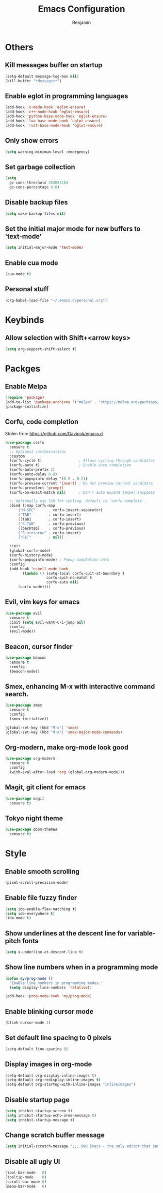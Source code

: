 #+TITLE: Emacs Configuration
#+AUTHOR: Benjamin

* Others
** Kill messages buffer on startup
#+BEGIN_SRC emacs-lisp
  (setq-default message-log-max nil)
  (kill-buffer "*Messages*")
#+END_SRC

** Enable eglot in programming languages
#+BEGIN_SRC emacs-lisp
  (add-hook 'c-mode-hook 'eglot-ensure)
  (add-hook 'c++-mode-hook 'eglot-ensure)
  (add-hook 'python-base-mode-hook 'eglot-ensure)
  (add-hook 'lua-base-mode-hook 'eglot-ensure)
  (add-hook 'rust-base-mode-hook 'eglot-ensure)
#+END_SRC

** Only show errors
#+BEGIN_SRC emacs-lisp
  (setq warning-minimum-level :emergency)
#+END_SRC

** Set garbage collection
#+BEGIN_SRC emacs-lisp
  (setq
    gc-cons-threshold 402653184
    gc-cons-percentage 0.6)
#+END_SRC

** Disable backup files
#+BEGIN_SRC emacs-lisp
  (setq make-backup-files nil)
#+END_SRC

** Set the initial major mode for new buffers to 'text-mode'
#+BEGIN_SRC emacs-lisp
  (setq initial-major-mode 'text-mode)
#+END_SRC

** Enable cua mode
#+BEGIN_SRC emacs-lisp
  (cua-mode t)
#+END_SRC

** Personal stuff
#+BEGIN_SRC emacs-lisp
  (org-babel-load-file "~/.emacs.d/personal.org")
#+END_SRC

* Keybinds
** Allow selection with Shift+<arrow keys>
#+BEGIN_SRC emacs-lisp
  (setq org-support-shift-select t)
#+END_SRC

* Packges
** Enable Melpa
#+BEGIN_SRC emacs-lisp
  (require 'package)
  (add-to-list 'package-archives '("melpa" . "https://melpa.org/packages/") t)
  (package-initialize)
#+END_SRC

** Corfu, code completion
Stolen from https://github.com/Gavinok/emacs.d
#+BEGIN_SRC emacs-lisp
  (use-package corfu
    :ensure t
    ;; Optional customizations
    :custom
    (corfu-cycle t)                 ; Allows cycling through candidates
    (corfu-auto t)                  ; Enable auto completion
    (corfu-auto-prefix 2)
    (corfu-auto-delay 0.0)
    (corfu-popupinfo-delay '(0.5 . 0.2))
    (corfu-preview-current 'insert) ; Do not preview current candidate
    (corfu-preselect 'prompt)
    (corfu-on-exact-match nil)      ; Don't auto expand tempel snippets

    ;; Optionally use TAB for cycling, default is `corfu-complete'.
    :bind (:map corfu-map
		("M-SPC"      . corfu-insert-separator)
		("TAB"        . corfu-insert)
		([tab]        . corfu-insert)
		("S-TAB"      . corfu-previous)
		([backtab]    . corfu-previous)
		("S-<return>" . corfu-insert)
		("RET"        . nil))

    :init
    (global-corfu-mode)
    (corfu-history-mode)
    (corfu-popupinfo-mode) ; Popup completion info
    :config
    (add-hook 'eshell-mode-hook
	      (lambda () (setq-local corfu-quit-at-boundary t
				     corfu-quit-no-match t
				     corfu-auto nil)
		(corfu-mode))))
#+END_SRC

** Evil, vim keys for emacs
#+BEGIN_SRC emacs-lisp
  (use-package evil
    :ensure t
    :init (setq evil-want-C-i-jump nil)
    :config
    (evil-mode))
#+END_SRC

** Beacon, cursor finder
#+BEGIN_SRC emacs-lisp
  (use-package beacon
    :ensure t
    :config
    (beacon-mode))
#+END_SRC

** Smex, enhancing M-x with interactive command search.
#+BEGIN_SRC emacs-lisp
  (use-package smex
    :ensure t
    :config
    (smex-initialize))

  (global-set-key (kbd "M-x") 'smex)
  (global-set-key (kbd "M-X") 'smex-major-mode-commands)
#+END_SRC

** Org-modern, make org-mode look good
#+BEGIN_SRC emacs-lisp
  (use-package org-modern
    :ensure t
    :config
    (with-eval-after-load 'org (global-org-modern-mode)))
#+END_SRC

** Magit, git client for emacs
#+BEGIN_SRC emacs-lisp
  (use-package magit
    :ensure t)
#+END_SRC

** Tokyo night theme
#+BEGIN_SRC emacs-lisp
  (use-package doom-themes
    :ensure t)
#+END_SRC

* Style
** Enable smooth scrolling
#+BEGIN_SRC emacs-lisp
  (pixel-scroll-precision-mode)
#+END_SRC

** Enable file fuzzy finder
#+BEGIN_SRC emacs-lisp
  (setq ido-enable-flex-matching t)
  (setq ido-everywhere t)
  (ido-mode t)
#+END_SRC

** Show underlines at the descent line for variable-pitch fonts
#+BEGIN_SRC emacs-lisp
  (setq x-underline-at-descent-line t)
#+END_SRC

** Show line numbers when in a programming mode
#+BEGIN_SRC emacs-lisp
  (defun my/prog-mode ()
    "Enable line numbers in programming modes."
    (setq display-line-numbers 'relative))

  (add-hook 'prog-mode-hook 'my/prog-mode)
#+END_SRC

** Enable blinking cursor mode
#+BEGIN_SRC emacs-lisp
  (blink-cursor-mode 1)
#+END_SRC

** Set default line spacing to 0 pixels
#+BEGIN_SRC emacs-lisp
  (setq-default line-spacing 0)
#+END_SRC

** Display images in org-mode
#+BEGIN_SRC emacs-lisp
  (setq-default org-display-inline-images t)
  (setq-default org-redisplay-inline-images t)
  (setq-default org-startup-with-inline-images "inlineimages")
#+END_SRC

** Disable startup page
#+BEGIN_SRC emacs-lisp
  (setq inhibit-startup-screen t)
  (setq inhibit-startup-echo-area-message t)
  (setq inhibit-startup-message t)
#+END_SRC

** Change scratch buffer message
#+BEGIN_SRC emacs-lisp
  (setq initial-scratch-message ";;; GNU Emacs - the only editor that can save your soul\n\n")
#+END_SRC

** Disable all ugly UI
#+BEGIN_SRC emacs-lisp
  (tool-bar-mode   0)
  (tooltip-mode    0)
  (scroll-bar-mode 0)
  (menu-bar-mode   0)
#+END_SRC

** Custom modeline
#+BEGIN_SRC emacs-lisp
    (defun mode-line-render (left right)
      "Return a string of `window-width' length.
	  Containing LEFT, and RIGHT aligned respectively."
      (let ((available-width
	     (- (window-total-width)
		(+ (length (format-mode-line left))
		   (length (format-mode-line right))))))
	(append left
		(list (format (format "%%%ds" available-width) ""))
		right)))

  (setq-default header-line-format
		'((:eval
		   (mode-line-render
		    ;; Left.
		    (quote (
			    ;; For evil-mode
			    (:eval (when (bound-and-true-p evil-state)
				     (cond
				      ((eq evil-state 'visual) "[V] ")
				      ((eq evil-state 'normal) "[N] ")
				      ((eq evil-state 'insert) "[I] ")
				      (t "* "))))
			    "%b"
			    (:eval (if (buffer-modified-p)
				       (propertize " (modified)" 'face '(:foreground "#aaa"))
				     ""))))
		    ;; Right.
		    (quote (
			    "%l:%c [%m] "))))))

    (setq header-line-format mode-line-format)
    (setq-default mode-line-format nil)

    (set-face-attribute 'header-line nil
			:underline "white"
			:box `(:line-width 3 :color "#353535" :style nil))
#+END_SRC

** Set theme, font, and padding
#+BEGIN_SRC emacs-lisp
  (load-theme 'doom-tokyo-night t)
  (set-frame-font "Iosevka Comfy 13")
  (set-frame-parameter (selected-frame) 'internal-border-width 13)
  ;; For emacs-client
  (add-hook 'after-make-frame-functions
	    (lambda (frame)
	      (with-selected-frame frame
		(load-theme 'doom-tokyo-night t)
		(set-frame-font "Iosevka Comfy 13")
		(setq-default left-margin-width 2 right-margin-width 2)
		(set-window-buffer nil (current-buffer))
		(set-frame-parameter (selected-frame) 'internal-border-width 13))))
#+END_SRC

** Org mode
*** Hide emphasis markers in org-mode
#+BEGIN_SRC emacs-lisp
  (setq org-hide-emphasis-markers t)
#+END_SRC

*** Disable confirmation for executing Elisp code in org-mode links
#+BEGIN_SRC emacs-lisp
  (setq org-confirm-elisp-link-function nil)
#+END_SRC
